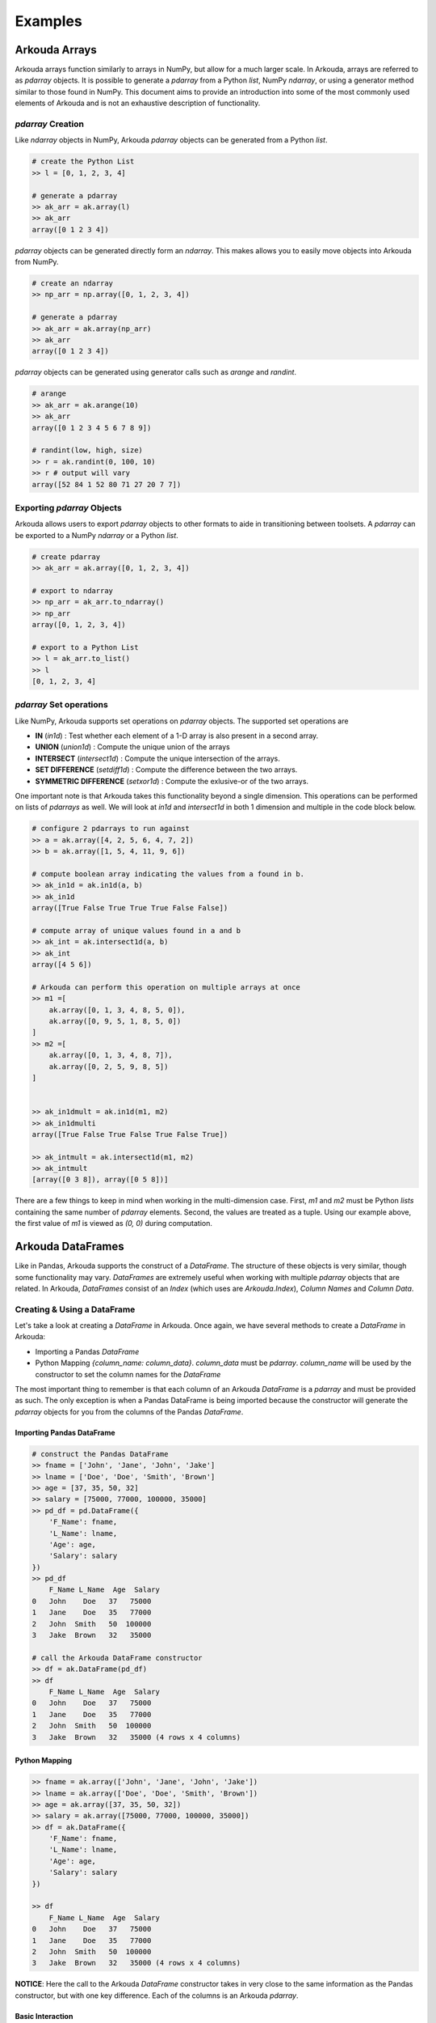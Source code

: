.. _examples-label:

*************
Examples
*************

Arkouda Arrays
====================

Arkouda arrays function similarly to arrays in NumPy, but allow for a much larger scale. In Arkouda, arrays are referred to as `pdarray` objects. It is possible to generate a `pdarray` from a Python `list`, NumPy `ndarray`, or using a generator method similar to those found in NumPy. This document aims to provide an introduction into some of the most commonly used elements of Arkouda and is not an exhaustive description of functionality.

`pdarray` Creation
-------------------

Like `ndarray` objects in NumPy, Arkouda `pdarray` objects can be generated from a Python `list`.

.. code-block:: python

    # create the Python List
    >> l = [0, 1, 2, 3, 4]
    
    # generate a pdarray
    >> ak_arr = ak.array(l)
    >> ak_arr
    array([0 1 2 3 4])

`pdarray` objects can be generated directly form an `ndarray`. This makes allows you to easily move objects into Arkouda from NumPy.

.. code-block:: python

    # create an ndarray
    >> np_arr = np.array([0, 1, 2, 3, 4])

    # generate a pdarray
    >> ak_arr = ak.array(np_arr)
    >> ak_arr
    array([0 1 2 3 4])

`pdarray` objects can be generated using generator calls such as `arange` and `randint`.

.. code-block:: python

    # arange
    >> ak_arr = ak.arange(10)
    >> ak_arr
    array([0 1 2 3 4 5 6 7 8 9])

    # randint(low, high, size)
    >> r = ak.randint(0, 100, 10)
    >> r # output will vary
    array([52 84 1 52 80 71 27 20 7 7])

Exporting `pdarray` Objects
---------------------------

Arkouda allows users to export `pdarray` objects to other formats to aide in transitioning between toolsets. A `pdarray` can be exported to a NumPy `ndarray` or a Python `list`.

.. code-block:: python

    # create pdarray
    >> ak_arr = ak.array([0, 1, 2, 3, 4])

    # export to ndarray
    >> np_arr = ak_arr.to_ndarray()
    >> np_arr
    array([0, 1, 2, 3, 4])

    # export to a Python List
    >> l = ak_arr.to_list()
    >> l
    [0, 1, 2, 3, 4]

`pdarray` Set operations
------------------------

Like NumPy, Arkouda supports set operations on `pdarray` objects. The supported set operations are 

- **IN** (`in1d`) : Test whether each element of a 1-D array is also present in a second array.
- **UNION** (`union1d`) : Compute the unique union of the arrays
- **INTERSECT** (`intersect1d`) : Compute the unique intersection of the arrays.
- **SET DIFFERENCE** (`setdiff1d`) : Compute the difference between the two arrays.
- **SYMMETRIC DIFFERENCE** (`setxor1d`) : Compute the exlusive-or of the two arrays.

One important note is that Arkouda takes this functionality beyond a single dimension. This operations can be performed on lists of `pdarrays` as well. We will look at `in1d` and `intersect1d` in both 1 dimension and multiple in the code block below.

.. code-block:: python

    # configure 2 pdarrays to run against
    >> a = ak.array([4, 2, 5, 6, 4, 7, 2])
    >> b = ak.array([1, 5, 4, 11, 9, 6])

    # compute boolean array indicating the values from a found in b.
    >> ak_in1d = ak.in1d(a, b)
    >> ak_in1d
    array([True False True True True False False])

    # compute array of unique values found in a and b
    >> ak_int = ak.intersect1d(a, b)
    >> ak_int
    array([4 5 6])

    # Arkouda can perform this operation on multiple arrays at once
    >> m1 =[
        ak.array([0, 1, 3, 4, 8, 5, 0]),
        ak.array([0, 9, 5, 1, 8, 5, 0])
    ]
    >> m2 =[
        ak.array([0, 1, 3, 4, 8, 7]),
        ak.array([0, 2, 5, 9, 8, 5])
    ]

    
    >> ak_in1dmult = ak.in1d(m1, m2)
    >> ak_in1dmulti
    array([True False True False True False True])
    
    >> ak_intmult = ak.intersect1d(m1, m2)
    >> ak_intmult
    [array([0 3 8]), array([0 5 8])]

There are a few things to keep in mind when working in the multi-dimension case. First, `m1` and `m2` must be Python `lists` containing the same number of `pdarray` elements. Second, the values are treated as a tuple. Using our example above, the first value of `m1` is viewed as `(0, 0)` during computation.

Arkouda DataFrames
====================

Like in Pandas, Arkouda supports the construct of a `DataFrame`. The structure of these objects is very similar, though some functionality may vary. `DataFrames` are extremely useful when working with multiple `pdarray` objects that are related. In Arkouda, `DataFrames` consist of an `Index` (which uses are `Arkouda.Index`), `Column Names` and `Column Data`.

Creating & Using a DataFrame
-----------------------------

Let's take a look at creating a `DataFrame` in Arkouda. Once again, we have several methods to create a `DataFrame` in Arkouda:

- Importing a Pandas `DataFrame`
- Python Mapping `{column_name: column_data}`. `column_data` must be `pdarray`. `column_name` will be used by the constructor to set the column names for the `DataFrame`

The most important thing to remember is that each column of an Arkouda `DataFrame` is a `pdarray` and must be provided as such. The only exception is when a Pandas DataFrame is being imported because the constructor will generate the `pdarray` objects for you from the columns of the Pandas `DataFrame`. 

Importing Pandas DataFrame
^^^^^^^^^^^^^^^^^^^^^^^^^^^
.. code-block:: python

    # construct the Pandas DataFrame
    >> fname = ['John', 'Jane', 'John', 'Jake']
    >> lname = ['Doe', 'Doe', 'Smith', 'Brown']
    >> age = [37, 35, 50, 32]
    >> salary = [75000, 77000, 100000, 35000]
    >> pd_df = pd.DataFrame({
        'F_Name': fname,
        'L_Name': lname,
        'Age': age,
        'Salary': salary
    })
    >> pd_df
        F_Name L_Name  Age  Salary
    0   John    Doe   37   75000
    1   Jane    Doe   35   77000
    2   John  Smith   50  100000
    3   Jake  Brown   32   35000

    # call the Arkouda DataFrame constructor
    >> df = ak.DataFrame(pd_df)
    >> df
        F_Name L_Name  Age  Salary
    0   John    Doe   37   75000
    1   Jane    Doe   35   77000
    2   John  Smith   50  100000
    3   Jake  Brown   32   35000 (4 rows x 4 columns)

Python Mapping
^^^^^^^^^^^^^^^

.. code-block:: python

    >> fname = ak.array(['John', 'Jane', 'John', 'Jake'])
    >> lname = ak.array(['Doe', 'Doe', 'Smith', 'Brown'])
    >> age = ak.array([37, 35, 50, 32])
    >> salary = ak.array([75000, 77000, 100000, 35000])
    >> df = ak.DataFrame({
        'F_Name': fname,
        'L_Name': lname,
        'Age': age,
        'Salary': salary
    })

    >> df
        F_Name L_Name  Age  Salary
    0   John    Doe   37   75000
    1   Jane    Doe   35   77000
    2   John  Smith   50  100000
    3   Jake  Brown   32   35000 (4 rows x 4 columns)

**NOTICE**: Here the call to the Arkouda `DataFrame` constructor takes in very close to the same information as the Pandas constructor, but with one key difference. Each of the columns is an Arkouda `pdarray`.

Basic Interaction
^^^^^^^^^^^^^^^^^

**Please Note:** For this section we will be using the same `DataFrame` generated in the creation demos.

In this section, we will highlight some of the basics of `DataFrame` interaction in Arkouda. You should notice that it is very similar to interacting with a Pandas `DataFrame`.

.. code-block:: python

    # adding reference to dataframe created earlier for easy reference
    >> df
        F_Name L_Name  Age  Salary
    0   John    Doe   37   75000
    1   Jane    Doe   35   77000
    2   John  Smith   50  100000
    3   Jake  Brown   32   35000 (4 rows x 4 columns)

    # accessing a column
    >> df['Age']
    array([37 35 50 32])

    # accessing multiple columns at once
    >> df['L_Name', 'Age'] # equivalent to df[['L_Name', 'Age']]
        L_Name  Age
    0    Doe   37
    1    Doe   35
    2  Smith   50
    3  Brown   32 (4 rows x 2 columns)

    # accessing row
    >> df[0]
    {'F_Name': 'John', 'L_Name': 'Doe', 'Age': 37, 'Salary': 75000}

    # accessing row slice
    >> df[0:2]
        F_Name L_Name  Age  Salary
    0   John    Doe   37   75000
    1   Jane    Doe   35   77000 (2 rows x 4 columns)

    # accessing multiple indexes
    >> idx = ak.array([0, 2, 3])
    >> df[idx]
        F_Name L_Name  Age  Salary
    0   John    Doe   37   75000
    2   John  Smith   50  100000
    3   Jake  Brown   32   35000 (3 rows x 4 columns)

Exporting to Pandas
--------------------

Exporting an Arkouda `DataFrame` to Pandas is extremely simple using the `to_pandas` function. 

.. code-block:: python

    # adding reference to dataframe created earlier for easy reference
    >> df
        F_Name L_Name  Age  Salary
    0   John    Doe   37   75000
    1   Jane    Doe   35   77000
    2   John  Smith   50  100000
    3   Jake  Brown   32   35000 (4 rows x 4 columns)

    >> pd_df = df.to_pandas()
    >> pd_df
        F_Name L_Name  Age  Salary
    0   John    Doe   37   75000
    1   Jane    Doe   35   77000
    2   John  Smith   50  100000
    3   Jake  Brown   32   35000

GroupBy
====================

In Pandas, groupby-aggregate is a very useful pattern that can be computationally intensive. Arkouda supports grouping by key and most aggregations in Pandas. `GroupBy` functionality in Arkouda is supported on `pdarray` and `DataFrame` objects.

`pdarrays`
-----------

.. code-block:: python

    # using randint for more interesting results. Note values will vary
    >> x = ak.randint(0, 10, 100)
    >> g = ak.GroupBy(x)
    >> g.count()
    (array([0 1 2 3 4 5 6 7 8 9]), array([14 5 8 17 14 8 5 9 11 9]))

DataFrames
-----------

.. code-block:: python

    # adding reference to dataframe created earlier for easy reference
    >> df
        F_Name L_Name  Age  Salary
    0   John    Doe   37   75000
    1   Jane    Doe   35   77000
    2   John  Smith   50  100000
    3   Jake  Brown   32   35000 (4 rows x 4 columns)

    >> g = df.groupby("L_Name")
    >> g.count()
    Doe      2
    Brown    1
    Smith    1
    dtype: int64

